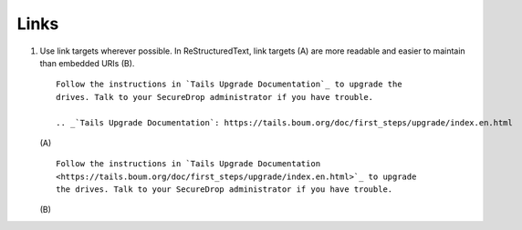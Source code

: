 Links
=====

#. Use link targets wherever possible. In ReStructuredText, link targets (A) are
   more readable and easier to maintain than embedded URIs (B).

   ::

     Follow the instructions in `Tails Upgrade Documentation`_ to upgrade the
     drives. Talk to your SecureDrop administrator if you have trouble.

     .. _`Tails Upgrade Documentation`: https://tails.boum.org/doc/first_steps/upgrade/index.en.html

   \(A)

   ::

     Follow the instructions in `Tails Upgrade Documentation
     <https://tails.boum.org/doc/first_steps/upgrade/index.en.html>`_ to upgrade
     the drives. Talk to your SecureDrop administrator if you have trouble.

   \(B)
